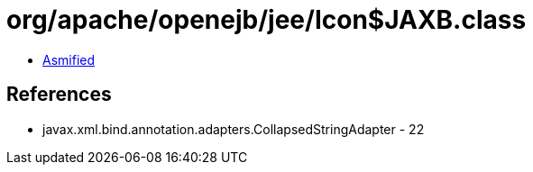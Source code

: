 = org/apache/openejb/jee/Icon$JAXB.class

 - link:Icon$JAXB-asmified.java[Asmified]

== References

 - javax.xml.bind.annotation.adapters.CollapsedStringAdapter - 22
